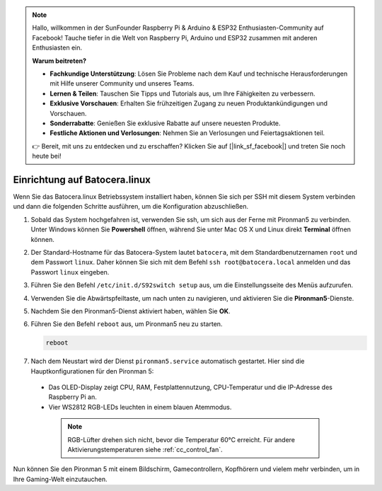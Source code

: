 .. note::

    Hallo, willkommen in der SunFounder Raspberry Pi & Arduino & ESP32 Enthusiasten-Community auf Facebook! Tauche tiefer in die Welt von Raspberry Pi, Arduino und ESP32 zusammen mit anderen Enthusiasten ein.

    **Warum beitreten?**

    - **Fachkundige Unterstützung**: Lösen Sie Probleme nach dem Kauf und technische Herausforderungen mit Hilfe unserer Community und unseres Teams.
    - **Lernen & Teilen**: Tauschen Sie Tipps und Tutorials aus, um Ihre Fähigkeiten zu verbessern.
    - **Exklusive Vorschauen**: Erhalten Sie frühzeitigen Zugang zu neuen Produktankündigungen und Vorschauen.
    - **Sonderrabatte**: Genießen Sie exklusive Rabatte auf unsere neuesten Produkte.
    - **Festliche Aktionen und Verlosungen**: Nehmen Sie an Verlosungen und Feiertagsaktionen teil.

    👉 Bereit, mit uns zu entdecken und zu erschaffen? Klicken Sie auf [|link_sf_facebook|] und treten Sie noch heute bei!

.. _set_up_batocera:

Einrichtung auf Batocera.linux
=========================================================

Wenn Sie das Batocera.linux Betriebssystem installiert haben, können Sie sich per SSH mit diesem System verbinden und dann die folgenden Schritte ausführen, um die Konfiguration abzuschließen.

#. Sobald das System hochgefahren ist, verwenden Sie ssh, um sich aus der Ferne mit Pironman5 zu verbinden. Unter Windows können Sie **Powershell** öffnen, während Sie unter Mac OS X und Linux direkt **Terminal** öffnen können.

   .. image:: img/batocera_powershell.png
      :width: 90%
      

#. Der Standard-Hostname für das Batocera-System lautet ``batocera``, mit dem Standardbenutzernamen ``root`` und dem Passwort ``linux``. Daher können Sie sich mit dem Befehl ``ssh root@batocera.local`` anmelden und das Passwort ``linux`` eingeben.

   .. image:: img/batocera_login.png
      :width: 90%

#. Führen Sie den Befehl ``/etc/init.d/S92switch setup`` aus, um die Einstellungsseite des Menüs aufzurufen.

   .. image:: img/batocera_configure.png  
      :width: 90%

#. Verwenden Sie die Abwärtspfeiltaste, um nach unten zu navigieren, und aktivieren Sie die **Pironman5**-Dienste.

   .. image:: img/batocera_configure_pironman5.png
      :width: 90%

#. Nachdem Sie den Pironman5-Dienst aktiviert haben, wählen Sie **OK**.

   .. image:: img/batocera_configure_pironman5_ok.png
      :width: 90%

#. Führen Sie den Befehl ``reboot`` aus, um Pironman5 neu zu starten.

   .. code-block:: shell

      reboot

#. Nach dem Neustart wird der Dienst ``pironman5.service`` automatisch gestartet. Hier sind die Hauptkonfigurationen für den Pironman 5:

  * Das OLED-Display zeigt CPU, RAM, Festplattennutzung, CPU-Temperatur und die IP-Adresse des Raspberry Pi an.
  * Vier WS2812 RGB-LEDs leuchten in einem blauen Atemmodus.

   .. note::
    
     RGB-Lüfter drehen sich nicht, bevor die Temperatur 60°C erreicht. Für andere Aktivierungstemperaturen siehe :ref:`cc_control_fan`.


Nun können Sie den Pironman 5 mit einem Bildschirm, Gamecontrollern, Kopfhörern und vielem mehr verbinden, um in Ihre Gaming-Welt einzutauchen.

